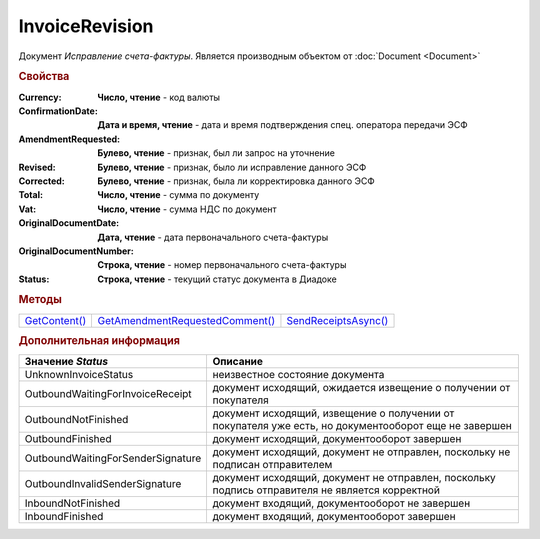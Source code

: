 InvoiceRevision
===============

Документ *Исправление счета-фактуры*.
Является производным объектом от :doc:`Document <Document>`


.. rubric:: Свойства

:Currency:
  **Число, чтение** - код валюты

:ConfirmationDate:
  **Дата и время, чтение** - дата и время подтверждения спец. оператора передачи ЭСФ

:AmendmentRequested:
  **Булево, чтение** - признак, был ли запрос на уточнение

:Revised:
  **Булево, чтение** - признак, было ли исправление данного ЭСФ

:Corrected:
  **Булево, чтение** - признак, была ли корректировка данного ЭСФ

:Total:
  **Число, чтение** - сумма по документу

:Vat:
  **Число, чтение** - сумма НДС по документ

:OriginalDocumentDate:
  **Дата, чтение** - дата первоначального счета-фактуры

:OriginalDocumentNumber:
  **Строка, чтение** - номер первоначального счета-фактуры

:Status:
  **Строка, чтение** - текущий статус документа в Диадоке


.. rubric:: Методы

+-------------------------------+-------------------------------------------------+--------------------------------------+
| |InvoiceRevision-GetContent|_ | |InvoiceRevision-GetAmendmentRequestedComment|_ | |InvoiceRevision-SendReceiptsAsync|_ |
+-------------------------------+-------------------------------------------------+--------------------------------------+

.. |InvoiceRevision-GetContent| replace:: GetContent()
.. |InvoiceRevision-GetAmendmentRequestedComment| replace:: GetAmendmentRequestedComment()
.. |InvoiceRevision-SendReceiptsAsync| replace:: SendReceiptsAsync()



.. _InvoiceRevision-GetContent:
.. method:: InvoiceRevision.GetContent()

  Возвращает :doc:`представление контента <InvoiceContent>` счета-фактуры

  .. deprecated:: 5.27.0
    Используйте :meth:`Document.GetDynamicContent`



.. _InvoiceRevision-GetAmendmentRequestedComment:
.. method:: InvoiceRevision.GetAmendmentRequestedComment()

  Возвращает комментарий к уведомлению об уточнении

  .. deprecated:: 5.20.3
    Используйте Используйте :meth:`Document.GetAnyComment` с типом ``AmendmentComment``



.. _InvoiceRevision-SendReceiptsAsync:
.. method:: InvoiceRevision.SendReceiptsAsync()

  Асинхронно формирует и подписывает документы по :doc:`регламентному документообороту счетов-фактур <../HowTo/HowTo_invoice_docflow>`. Возвращает :doc:`AsyncResult` с булевым типом результата



.. rubric:: Дополнительная информация

================================= ====================================================================================================
Значение *Status*                 Описание
================================= ====================================================================================================
UnknownInvoiceStatus              неизвестное состояние документа
OutboundWaitingForInvoiceReceipt  документ исходящий, ожидается извещение о получении от покупателя
OutboundNotFinished               документ исходящий, извещение о получении от покупателя уже есть, но документооборот еще не завершен
OutboundFinished                  документ исходящий, документооборот завершен
OutboundWaitingForSenderSignature документ исходящий, документ не отправлен, поскольку не подписан отправителем
OutboundInvalidSenderSignature    документ исходящий, документ не отправлен, поскольку подпись отправителя не является корректной
InboundNotFinished                документ входящий, документооборот не завершен
InboundFinished                   документ входящий, документооборот завершен
================================= ====================================================================================================
